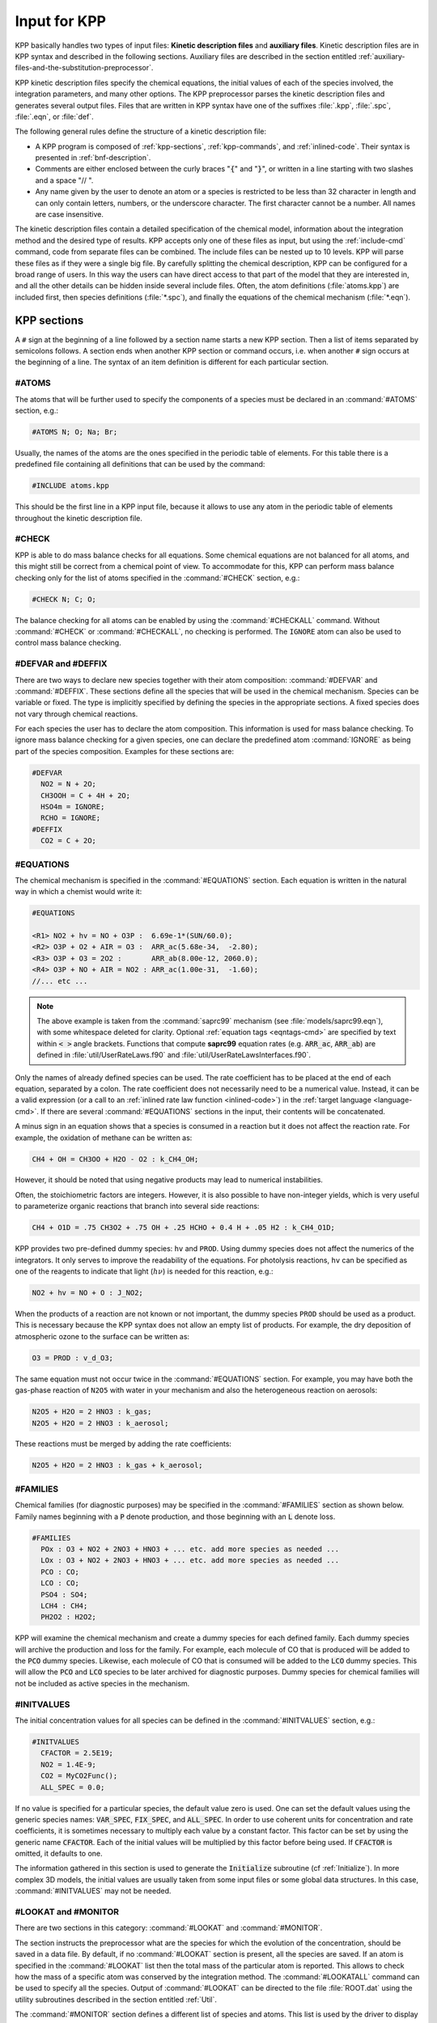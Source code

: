 .. _input-for-kpp:

#############
Input for KPP
#############

KPP basically handles two types of input files: **Kinetic description
files** and **auxiliary files**. Kinetic description files are in KPP
syntax and described in the following sections. Auxiliary files are
described in the section entitled
:ref:`auxiliary-files-and-the-substitution-preprocessor`.

KPP kinetic description files specify the chemical equations, the
initial values of each of the species involved, the integration
parameters, and many other options. The KPP preprocessor parses the
kinetic description files and generates several output files. Files
that are written in KPP syntax have one of the suffixes :file:`.kpp`,
:file:`.spc`, :file:`.eqn`, or :file:`def`.

The following general rules define the structure of a kinetic
description file:

-  A KPP program is composed of :ref:`kpp-sections`,
   :ref:`kpp-commands`, and :ref:`inlined-code`. Their syntax is
   presented in :ref:`bnf-description`.

-  Comments are either enclosed between the curly braces ":code:`{`"
   and ":code:`}`", or written in a line starting with two slashes and
   a space "// ".

-  Any name given by the user to denote an atom or a species is
   restricted to be less than 32 character in length and can only
   contain letters, numbers, or the underscore character. The first
   character cannot be a number. All names are case insensitive.

The kinetic description files contain a detailed specification of the
chemical model, information about the integration method and the desired
type of results. KPP accepts only one of these files as input, but using
the :ref:`include-cmd` command, code from separate files can be
combined. The include files can be nested up to 10 levels. KPP will
parse these files as if they were a single big file. By carefully
splitting the chemical description, KPP can be configured for a broad
range of users. In this way the users can have direct access to that
part of the model that they are interested in, and all the other details
can be hidden inside several include files. Often, the atom definitions
(:file:`atoms.kpp`) are included first, then species definitions
(:file:`*.spc`), and finally the equations of the chemical mechanism
(:file:`*.eqn`).

.. _kpp-sections:

============
KPP sections
============

A :literal:`#` sign at the beginning of a line followed by a section
name starts a new KPP section. Then a list of items separated by
semicolons follows. A section ends when another KPP section or command
occurs, i.e. when another :literal:`#` sign occurs at the beginning of
a line. The syntax of an item definition is different for each
particular section.

.. _atoms:

#ATOMS
------

The atoms that will be further used to specify the components of a
species must be declared in an :command:`#ATOMS` section, e.g.:

.. code-block:: console

   #ATOMS N; O; Na; Br;

Usually, the names of the atoms are the ones specified in the periodic
table of elements. For this table there is a predefined file containing
all definitions that can be used by the command:

.. code-block:: console

   #INCLUDE atoms.kpp

This should be the first line in a KPP input file, because it allows to
use any atom in the periodic table of elements throughout the kinetic
description file.

.. _check:

#CHECK
------

KPP is able to do mass balance checks for all equations. Some chemical
equations are not balanced for all atoms, and this might still be
correct from a chemical point of view. To accommodate for this, KPP can
perform mass balance checking only for the list of atoms specified in
the :command:`#CHECK` section, e.g.:

.. code-block:: console

   #CHECK N; C; O;

The balance checking for all atoms can be enabled by using the
:command:`#CHECKALL` command. Without :command:`#CHECK` or
:command:`#CHECKALL`, no checking is performed. The :literal:`IGNORE`
atom can also be used to control mass balance checking.

.. _defvar-and-deffix:

#DEFVAR and #DEFFIX
-------------------

There are two ways to declare new species together with their atom
composition: :command:`#DEFVAR` and :command:`#DEFFIX`. These sections
define all the species that will be used in the chemical mechanism.
Species can be variable or fixed. The type is implicitly specified by
defining the species in the appropriate sections. A fixed species does
not vary through chemical reactions.

For each species the user has to declare the atom composition. This
information is used for mass balance checking.  To ignore mass balance
checking for a given species, one can declare the predefined atom
:command:`IGNORE` as being part of the species composition. Examples
for these sections are:

.. code-block:: console

   #DEFVAR
     NO2 = N + 2O;
     CH3OOH = C + 4H + 2O;
     HSO4m = IGNORE;
     RCHO = IGNORE;
   #DEFFIX
     CO2 = C + 2O;

.. _equations:

#EQUATIONS
----------

The chemical mechanism is specified in the :command:`#EQUATIONS`
section. Each equation is written in the natural way in which a
chemist would write it:

.. code-block:: console

   #EQUATIONS

   <R1> NO2 + hv = NO + O3P :  6.69e-1*(SUN/60.0);
   <R2> O3P + O2 + AIR = O3 :  ARR_ac(5.68e-34,  -2.80);
   <R3> O3P + O3 = 2O2 :       ARR_ab(8.00e-12, 2060.0);
   <R4> O3P + NO + AIR = NO2 : ARR_ac(1.00e-31,  -1.60);
   //... etc ...

.. note::

   The above example is taken from the :command:`saprc99` mechanism
   (see :file:`models/saprc99.eqn`), with some whitespace deleted for
   clarity.  Optional :ref:`equation tags <eqntags-cmd>` are specified
   by text within :code:`< >` angle brackets.  Functions that compute
   **saprc99** equation rates (e.g. :code:`ARR_ac`,
   :code:`ARR_ab`) are defined in :file:`util/UserRateLaws.f90`
   and :file:`util/UserRateLawsInterfaces.f90`.

Only the names of already defined species can be used. The rate
coefficient has to be placed at the end of each equation, separated by a
colon. The rate coefficient does not necessarily need to be a numerical
value. Instead, it can be a valid expression (or a call to an
:ref:`inlined rate law function <inlined-code>`) in the :ref:`target
language <language-cmd>`.  If there are several :command:`#EQUATIONS`
sections in the input, their contents will be concatenated.

A minus sign in an equation shows that a species is consumed in a
reaction but it does not affect the reaction rate. For example, the
oxidation of methane can be written as:

.. code-block:: console

   CH4 + OH = CH3OO + H2O - O2 : k_CH4_OH;

However, it should be noted that using negative products may lead to
numerical instabilities.

Often, the stoichiometric factors are integers. However, it is also
possible to have non-integer yields, which is very useful to
parameterize organic reactions that branch into several side reactions:

.. code-block:: console

   CH4 + O1D = .75 CH3O2 + .75 OH + .25 HCHO + 0.4 H + .05 H2 : k_CH4_O1D;

KPP provides two pre-defined dummy species: :literal:`hv` and
:literal:`PROD`. Using dummy species does not affect the numerics of
the integrators. It only serves to improve the readability of the
equations. For photolysis reactions, :literal:`hv` can be specified as
one of the reagents to indicate that light (:math:`h\nu`) is needed for this
reaction, e.g.:

.. code-block:: console

   NO2 + hv = NO + O : J_NO2;

When the products of a reaction are not known or not important, the
dummy species :literal:`PROD` should be used as a product. This is
necessary because the KPP syntax does not allow an empty list of
products. For example, the dry deposition of atmospheric ozone to the
surface can be written as:

.. code-block:: console

   O3 = PROD : v_d_O3;

The same equation must not occur twice in the :command:`#EQUATIONS`
section. For example, you may have both the gas-phase reaction of
:literal:`N2O5` with water in your mechanism and also the
heterogeneous reaction on aerosols:

.. code-block:: console

   N2O5 + H2O = 2 HNO3 : k_gas;
   N2O5 + H2O = 2 HNO3 : k_aerosol;

These reactions must be merged by adding the rate coefficients:

.. code-block:: console

   N2O5 + H2O = 2 HNO3 : k_gas + k_aerosol;

.. _families:

#FAMILIES
---------

Chemical families (for diagnostic purposes) may be specified in the
:command:`#FAMILIES` section as shown below.  Family names beginning
with a :code:`P` denote production, and those beginning with an
:code:`L` denote loss.

.. code-block:: console

   #FAMILIES
     POx : O3 + NO2 + 2NO3 + HNO3 + ... etc. add more species as needed ...
     LOx : O3 + NO2 + 2NO3 + HNO3 + ... etc. add more species as needed ...
     PCO : CO;
     LCO : CO;
     PSO4 : SO4;
     LCH4 : CH4;
     PH2O2 : H2O2;

KPP will examine the chemical mechanism and create a dummy species for
each defined family.  Each dummy species will archive the production
and loss for the family.  For example, each molecule of CO that is
produced will be added to the :code:`PCO` dummy species.  Likewise,
each molecule of CO that is consumed will be added to the :code:`LCO`
dummy species. This will allow the :code:`PCO` and :code:`LCO` species
to be later archived for diagnostic purposes. Dummy species for chemical
families will not be included as active species in the mechanism.

.. _initvalues:

#INITVALUES
-----------

The initial concentration values for all species can be defined in the
:command:`#INITVALUES` section, e.g.:

.. code-block:: console

   #INITVALUES
     CFACTOR = 2.5E19;
     NO2 = 1.4E-9;
     CO2 = MyCO2Func();
     ALL_SPEC = 0.0;

If no value is specified for a particular species, the default value
zero is used. One can set the default values using the generic species
names: :code:`VAR_SPEC`, :code:`FIX_SPEC`, and :code:`ALL_SPEC`. In order
to use coherent units for concentration and rate coefficients, it is
sometimes necessary to multiply each value by a constant factor. This
factor can be set by using the generic name :code:`CFACTOR`. Each of
the initial values will be multiplied by this factor before being
used. If :code:`CFACTOR` is omitted, it defaults to one.

The information gathered in this section is used to generate the :code:`Initialize`
subroutine (cf  :ref:`Initialize`). In more complex 3D
models, the initial values are usually taken from some input files or
some global data structures. In this case, :command:`#INITVALUES` may
not be needed.

.. _lookat-and-monitor:

#LOOKAT and #MONITOR
--------------------

There are two sections in this category: :command:`#LOOKAT` and
:command:`#MONITOR`.

The section instructs the preprocessor what are the species for which
the evolution of the concentration, should be saved in a data file. By
default, if no :command:`#LOOKAT` section is present, all the species
are saved. If an atom is specified in the :command:`#LOOKAT` list then
the total mass of the particular atom is reported. This allows to
check how the mass of a specific atom was conserved by the integration
method. The :command:`#LOOKATALL` command can be used to specify all
the species. Output of :command:`#LOOKAT` can be directed to the file
:file:`ROOT.dat` using the utility subroutines described in the
section entitled :ref:`Util`.

The :command:`#MONITOR` section defines a different list of species
and atoms. This list is used by the driver to display the
concentration of the elements in the list during the integration. This
may give us a feedback of the evolution in time of the selected
species during the integration. The syntax is similar to the
:command:`#LOOKAT` section. With the driver :code:`general`,
output of :command:`#MONITOR` goes to the screen (STDOUT). The order
of the output is: first variable species, then fixed species, finally
atoms. It is not the order in the :command:`MONITOR` command.

Examples for these sections are:

.. code-block:: console

   #LOOKAT NO2; CO2; O3; N;
   #MONITOR O3; N;

.. _setvar-and-setfix:

#SETVAR and #SETFIX
-------------------

The commands :command:`#SETVAR` and :command:`#SETFIX` change the type of an
already defined species. Then, depending on the integration method,
one may or may not use the initial classification, or can easily move
one species from one category to another. The use of the generic
species :code:`VAR_SPEC`, :code:`FIX_SPEC`, and :code:`ALL_SPEC` is
also allowed. Examples for these sections are:

.. code-block:: console

   #SETVAR ALL_SPEC;
   #SETFIX H2O; CO2;

.. _kpp-commands:

============
KPP commands
============

A KPP command begins on a new line with a :code:`#` sign, followed by a
command name and one or more parameters.  Details about each command
are given in the following subsections.

.. _table-cmd-defaults:

.. list-table:: Default values for KPP commands
   :align: center
   :header-rows: 1

   * - KPP command
     - default value
     - KPP command
     - default value
   * - :command:`#AUTOREDUCE`
     - :code:`OFF`
     - :command:`#INTFILE`
     -
   * - :command:`#CHECKALL`
     -
     - :command:`#JACOBIAN`
     - :code:`SPARSE_LU_ROW`
   * - :command:`#DECLARE`
     - :code:`SYMBOL`
     - :command:`#LANGUAGE`
     -
   * - :command:`#DOUBLE`
     - :code:`ON`
     - :command:`#LOOKATALL`
     -
   * - :command:`#DRIVER`
     - :code:`none`
     - :command:`#MEX`
     - :code:`ON`
   * - :command:`#DUMMYINDEX`
     - :code:`OFF`
     - :command:`#MINVERSION`
     -
   * - :command:`#EQNTAGS`
     - :code:`OFF`
     - :command:`#MODEL`
     -
   * - :command:`#FUNCTION`
     - :code:`AGGREGATE`
     - :command:`#REORDER`
     - :code:`ON`
   * - :command:`#HESSIAN`
     - :code:`ON`
     - :command:`#STOCHASTIC`
     - :code:`OFF`
   * - :command:`#INCLUDE`
     -
     - :command:`#STOICMAT`
     - :code:`ON`
   * - :command:`#INTEGRATOR`
     -
     - :command:`#UPPERCASEF90`
     - :code:`OFF`

.. _autoreduce-cmd:

#AUTOREDUCE
-----------

The :command:`#AUTOREDUCE ON` command can be used with
:command:`#INTEGRATOR rosenbrock` to enable
:ref:`automatic  mechanism reduction <rosenbrock-autoreduce>` as
described in :cite:t:`Lin_et_al._2022`.  Automatic mechanism reduction
is disabled by default.

.. _declare-cmd:

#DECLARE
--------

The :command:`#DECLARE` command determines how constants like
:code:`dp`, :code:`NSPEC`, :code:`NVAR`, :code:`NFIX`, and
:code:`NREACT` are inserted into the KPP-generated code.
:command:`#DECLARE SYMBOL` (the default) will declare array variables
using parameters from the :ref:`Parameters` file. :command:`#DECLARE VALUE`
will replace each parameter with its value.

For example, the global array variable :code:`C` is declared in the
:ref:`Global` file generated by KPP.  In the :program:`small_strato`
example (described in :ref:`running-kpp-with-an-example-mechanism`),
:code:`C` has dimension :code:`NSPEC=7`. Using  :command:`#DECLARE
SYMBOL` will generate the following code in :ref:`Global`:

.. code-block:: fortran

   ! C - Concentration of all species
     REAL(kind=dp), TARGET :: C(NSPEC)

Whereas :command:`#DECLARE VALUE` will generate this code instead:

.. code-block:: fortran

   ! C - Concentration of all species
     REAL(kind=dp), TARGET :: C(7)

We recommend using :command:`#DECLARE SYMBOL`, as most modern compilers
will automatically replace each parameter (e.g. :code:`NSPEC`) with its
value (e.g :code:`7`). However, if you are using a very old compiler
that is not as sophisticated, :command:`#DECLARE VALUE` might result in
better-optmized code.

.. _double-cmd:

#DOUBLE
-------

The :command:`#DOUBLE` command selects single or double precision
arithmetic. :command:`ON` (the default) means use double precision,
:command:`OFF` means use single precision (see the section entitled
:ref:`Precision`).

.. important::

   We recommend using double precision whenever possible.  Using
   single precision may lead to integration non-convergence errors
   caused by roundoff and/or underflow.

.. _driver-cmd:

#DRIVER
-------

The :command:`#DRIVER` command selects the driver, i.e., the file from
which the main function is to be taken. The parameter is a file name,
without suffix. The appropriate suffix (:code:`.f90`, :code:`.F90`,
:code:`.c`, or :code:`.m`) is automatically appended.

Normally, KPP tries to find the selected driver file in the directory
:file:`$KPP_HOME/drv/`. However, if the supplied file name contains a slash,
it is assumed to be absolute. To access a driver in the current
directory, the prefix :file:`./` can be used, e.g.:

.. code-block:: console

   #DRIVER ./mydriver

It is possible to choose the empty dummy driver :command:`none`, if the
user wants to include the KPP generated modules into a larger model
(e.g. a general circulation or a chemical transport model) instead of
creating a stand-alone version of the chemical integrator. The driver
:command:`none` is also selected when the :command:`#DRIVER` command
is missing. If the command occurs twice, the second replaces the first.

.. _dummyindex-cmd:

#DUMMYINDEX
-----------

It is possible to declare species in the :ref:`defvar-and-deffix`
sections that are not used in the :ref:`equations` section. If your
model needs to check at run-time if a certain species is included in
the current mechanism, you can set to :command:`#DUMMYINDEX ON`. Then,
KPP will set the indices to zero for all species that do not occur in
any reaction. With :command:`#DUMMYINDEX OFF` (the default), those are
undefined variables. For example, if you frequently switch between
mechanisms with and without sulfuric acid, you can use this code:

.. code-block:: fortran

   IF (ind_H2SO4=0) THEN
     PRINT *, 'no H2SO4 in current mechanism'
   ELSE
     PRINT *, 'c(H2SO4) =', C(ind_H2SO4)
   ENDIF

.. _eqntags-cmd:

#EQNTAGS
--------

Each reaction in the :ref:`equations` section may start with an
equation tag which is enclosed in angle brackets, e.g.:

.. code-block:: console

   <R1> NO2 + hv = NO + O3P :  6.69e-1*(SUN/60.0);

With :command:`#EQNTAGS` set to :command:`ON`, this equation tag can be
used to refer to a specific equation (cf. :ref:`monitor`). The default
for :command:`#EQNTAGS` is :command:`OFF`.

.. _function-cmd:

#FUNCTION
---------

The :command:`#FUNCTION` command controls which functions are generated
to compute the production/destruction terms for variable
species. :command:`AGGREGATE` generates one function that computes the
normal derivatives. :command:`SPLIT` generates two functions
for the derivatives in production and destruction forms.

.. _hessian-cmd:

#HESSIAN
--------

The option :command:`ON` (the default) of the :command:`#HESSIAN`
command turns the Hessian generation on (see section
:ref:`Hessian-and-HessianSP`). With :command:`OFF` it is switched off.

.. _include-cmd:

#INCLUDE
--------

The :command:`#INCLUDE` command instructs KPP to look for the file
specified as a parameter and parse the content of this file before
proceeding to the next line. This allows the atoms definition, the
species definition and the equation definition to be shared between
several models. Moreover this allows for custom configuration of KPP to
accommodate various classes of users. Include files can be either in one
of the KPP directories or in the current directory.

.. _integrator-cmd:

#INTEGRATOR
-----------

The :command:`#INTEGRATOR` command selects the integrator definition
file. The parameter is the file name of an integrator, without
suffix. The effect of

.. code-block:: console

   #INTEGRATOR integrator_name

is similar to:

.. code-block:: console

   #INCLUDE $KPP_HOME/int/integrator_name.def

The :command:`#INTEGRATOR` command allows the use of different
integration techniques on the same model. If it occurs twice, the second
replaces the first. Normally, KPP tries to find the selected integrator
files in the directory :file:`$KPP_HOME/int/`. However, if the supplied
file name contains a slash, it is assumed to be absolute. To access an
integrator in the current directory, the prefix :file:`./` can be used,
e.g.:

.. code-block:: console

   #INTEGRATOR ./mydeffile

.. _intfile-cmd:

#INTFILE
--------

.. attention::

   :command:`#INTFILE` is used internally by KPP but should not be used
   by the KPP user. Using :ref:`integrator-cmd` alone suffices to
   specify an integrator.

The integrator definition file selects an integrator file with
:command:`#INTFILE` and also defines some suitable options for it. The
:command:`#INTFILE` command selects the file that contains the integrator
routine. The parameter of the
command is a file name, without suffix. The appropriate suffix
(:code:`.f90`, :code:`.F90`, :code:`.c`, or :code:`.m` is appended and
the result selects the file from which the integrator
is taken. This file will be copied into the code file in the appropriate
place.

.. _jacobian-cmd:

#JACOBIAN
---------

The :command:`#JACOBIAN` command controls which functions are generated
to compute the Jacobian. The option :command:`OFF` inhibits the
generation of the Jacobian routine. The option :command:`FULL` generates
the Jacobian as a square :code:`NVAR x NVAR` matrix. It should only be
used if the integrator needs the whole Jacobians. The options
:command:`SPARSE_ROW` and :command:`SPARSE_LU_ROW` (the default) both
generate the Jacobian in sparse (compressed on rows) format. They should
be used if the integrator needs the whole Jacobian, but in a sparse
form. The format used is compressed on rows. With
:command:`SPARSE_LU_ROW`, KPP extends the number of nonzeros to account
for the fill-in due to the LU decomposition.

.. _language-cmd:

#LANGUAGE
---------

.. attention::

   The :command:`Fortran77` language option is deprecated in
   :ref:`kpp250` and  later versions. All further KPP development will
   only support Fortran90.

The :command:`#LANGUAGE` command selects the target language in which the
code file is to be generated. Available options are :command:`Fortran90`,
:command:`C`, or :command:`matlab`.

You can select the suffix (:code:`.F90` or :code:`.f90`) to use for
Fortran90 source code generated by KPP (cf. :ref:`uppercasef90-cmd`).

.. _mex-cmd:

#MEX
----

:program:`Mex` is a Matlab extension that allows
to call functions written in Fortran and C directly from within the
Matlab environment. KPP generates the mex interface routines for the
ODE function, Jacobian, and Hessian, for the target languages C,
Fortran77, and Fortran90. The default is :command:`#MEX ON`. With
:command:`#MEX OFF`, no Mex files are generated.

.. _minversion-cmd:

#MINVERSION
-----------

You may restrict a chemical mechanism to use a given version of KPP or
later. To do this, add

.. code-block:: console

   #MINVERSION X.Y.Z

to the definition file.

The version number (:code:`X.Y.Z`) adheres to the Semantic
Versioning style (https://semver.org), where :code:`X` is the major
version number, :code:`Y` is the minor version number, and :code:`Z` is the
bugfix (aka “patch”) version number.

For example, if :command:`#MINVERSION 2.4.0` is specified, then KPP will
quit with an error message unless you are using KPP 2.4.0 or later.

.. _model-cmd:

#MODEL
------

The chemical model contains the description of the atoms, species, and
chemical equations. It also contains default initial values for the
species and default options including a suitable integrator for the
model. In the simplest case, the main kinetic description file, i.e. the
one passed as parameter to KPP, can contain just a single line selecting
the model. KPP tries to find a file with the name of the model and the
suffix :file:`.def` in the :file:`$KPP_HOME/models` subdirectory. This
file is then parsed. The content of the model definition file is written
in the KPP language. The model definition file points to a species file
and an equation file. The species file includes further the atom
definition file. All default values regarding the model are
automatically selected. For convenience, the best integrator and driver
for the given model are also automatically selected.

The :command:`#MODEL` command is optional, and intended for using a
predefined model. Users who supply their own reaction mechanism do not
need it.

.. _reorder-cmd:

#REORDER
--------

Reordering of the species is performed in order to minimize the fill-in
during the LU factorization, and therefore preserve the sparsity
structure and increase efficiency. The reordering is done using a
diagonal Markowitz algorithm. The details are explained in
:cite:t:`Sandu_et_al._1996`. The default is :command:`ON`.
:command:`OFF` means that KPP does not reorder the species. The order
of the variables is the order in which the species are
declared in the :command:`#DEFVAR` section.

.. _stochastic-cmd:

#STOCHASTIC
-----------

The option :command:`ON` of the :command:`#STOCHASTIC` command turns
on the generation of code for stochastic kinetic simulations (see the
section entitled :ref:`Stochastic`.  The default option is :command:`OFF`.

.. _stoicmat-cmd:

#STOICMAT
---------

Unless the :command:`#STOICMAT` command is set to :command:`OFF`, KPP
generates code for the stoichiometric matrix, the vector of reactant
products in each reaction, and the partial derivative of the time
derivative function with respect to rate coefficients
(cf. :ref:`Stoichiom-and-StoichiomSP`).

.. _checkall-lookatall-cmd:

#CHECKALL, #LOOKATALL
---------------------

The shorthand commands :command:`#CHECKALL` and :command:`#LOOKATALL`
apply :command:`#CHECK` and :command:`#LOOKAT`, respectively, to all
species in the mechanism.

.. _uppercasef90-cmd:

#UPPERCASEF90
-------------

If you have selected :command:`#LANGUAGE Fortran90` option, KPP will
generate source code ending in :code:`.f90` by default. Setting
:command:`#UPPERCASEF90 ON` will tell KPP to generate Fortran90 code
ending in :code:`.F90` instead.

.. _inlined-code:

============
Inlined Code
============

In order to offer maximum flexibility, KPP allows the user to include
pieces of code in the kinetic description file. Inlined code begins on a
new line with :command:`#INLINE` and the *inline_type*. Next, one or
more lines of code follow, written in the target language (Fortran90, C,
or Matlab) as specified by the *inline_type*. The inlined code ends with
:command:`#ENDINLINE`. The code is inserted into the KPP output at a
position which is also determined by *inline_type* as shown in
:ref:`table-inl-type`. If two inline commands with the same inline type
are declared, then the contents of the second is appended to the first
one.

.. _list-of-inlined-types:

List of inlined types
---------------------

In this manual, we show the inline types for Fortran90. The inline
types for the other languages are produced by replacing :code:`F90`
by :code:`C`, or :code:`matlab`, respectively.

.. _table-inl-type:

.. list-table:: KPP inlined types
   :align: center
   :header-rows: 1

   * - Inline_type
     - File
     - Placement
     - Usage
   * - **F90_DATA**
     - :ref:`Monitor`
     - specification section
     - (obsolete)
   * - **F90_GLOBAL**
     - :ref:`Global`
     - specification section
     - global variables
   * - **F90_INIT**
     - :ref:`Initialize`
     - subroutine
     - integration parameters
   * - **F90_RATES**
     - :ref:`Rates`
     - executable section
     - rate law functions
   * - **F90_RCONST**
     - :ref:`Rates`
     - subroutine
     - rate coefficient definitions
   * - **F90_RCONST_USE**
     - :ref:`Rates`
     - subroutine
     - rate coefficient definitions
   * - **F90_UTIL**
     - :ref:`Util`
     - executable section
     - utility functions

.. _f90-data:

F90_DATA
--------

This inline type was introduced in a previous version of KPP to
initialize variables. It is now obsolete but kept for compatibility. For
Fortran90, :command:`F90_GLOBAL` should be used instead.

.. _f90-global:

F90_GLOBAL
----------

This inline type can be used to declare global variables, e.g. for a
special rate coefficient:

.. code-block:: fortran

   #INLINE F90_GLOBAL
     REAL(dp) :: k_DMS_OH
   #ENDINLINE

Inlining code can be useful to introduce additional state variables
(such as temperature, humidity, etc.) for use by KPP routines, such as
for calculating rate coefficients.

If a large number of state variables needs to be held in inline code, or
require intermediate computation that may be repeated for many rate
coefficients, a derived type object should be used for efficiency, e.g.:

.. code-block:: fortran

   #INLINE F90_GLOBAL
     TYPE, PUBLIC :: ObjGlobal_t
        ! ... add variable fields to this type ...
     END TYPE ObjGlobal_t
     TYPE(ObjGlobal_t), TARGET, PUBLIC :: ObjGlobal
   #ENDINLINE

This global variable :code:`ObjGlobal` can then be used globally in KPP.

Another way to avoid cluttering up the KPP input file is to
:code:`#include` a header file with global variables:

.. code-block:: fortran

   #INLINE F90_GLOBAL
   ! Inline common variables into KPP_ROOT_Global.f90
   #include "commonIncludeVars.f90"
   #ENDINLINE

In future versions of KPP, the global state will be reorganized into
derived type objects as well.

.. _inline-type-f90-init:

F90_INIT
--------

This inline type can be used to define initial values before the start of the
integration, e.g.:

.. code-block:: fortran

   #INLINE F90_INIT
     TSTART = (12.*3600.)
     TEND = TSTART + (3.*24.*3600.)
     DT = 0.25*3600.
     TEMP = 270.
   #ENDINLINE

.. _f90-rates:

F90_RATES
---------

This inline type can be used to add new subroutines to calculate rate
coefficients, e.g.:

.. code-block:: fortran

   #INLINE F90_RATES
     REAL FUNCTION k_SIV_H2O2(k_298,tdep,cHp,temp)
       ! special rate function for S(IV) + H2O2
       REAL, INTENT(IN) :: k_298, tdep, cHp, temp
       k_SIV_H2O2 = k_298 &
         * EXP(tdep*(1./temp-3.3540E-3)) &
         * cHp / (cHp+0.1)
     END FUNCTION k_SIV_H2O2
   #ENDINLINE

.. _f90-rconst:

F90_RCONST
----------

This inline type can be used to define time-dependent values of rate
coefficients.  You may inline variables directly, e.g.:

.. code-block:: fortran

   #INLINE F90_RCONST
     k_DMS_OH = 1.E-9*EXP(5820./temp)*C(ind_O2)/ &
       (1.E30+5.*EXP(6280./temp)*C(ind_O2))
   #ENDINLINE

The inlined code will be placed directly into the subroutines
:code:`UPDATE_RCONST` and :code:`UPDATE_PHOTO` in the :ref:`Rates` file.

.. _f90-rconst-use:

F90_RCONST_USE
--------------

Similar to :ref:`f90-rconst`, but allows you to inline Fortran-90
:code:`USE` statements referencing modules where rate coefficients are
computed, such as:

.. code-block:: fortran

   #INLINE F90_RCONST_USE
     USE MyRateFunctionModule
   #ENDINLINE

The inlined code will be placed directly into the subroutines
:code:`UPDATE_RCONST` and :code:`UPDATE_PHOTO` in the :ref:`Rates`
file.  :code:`USE` statements will be placed before Fortran variable
definitions and executable statements, as is required by the
Fortran-90 language standard.

.. _f90-util:

F90_UTIL
--------

This inline type can be used to define utility subroutines.

.. _auxiliary-files-and-the-substitution-preprocessor:

=================================================
Auxiliary files and the substitution preprocessor
=================================================

The `auxiliary files <auxiliary-files-for-fortran-90_>`_ in the
:file:`$KPP_HOME/util` subdirectory are templates for integrators,
drivers, and utilities. They are inserted into the KPP output after
being run through the substitution preprocessor. This preprocessor
replaces `several placeholder symbols <list-of-symbols-replaced_>`_ in
the template files with their particular values in the model at hand.
Usually, only :command:`KPP_ROOT` and :command:`KPP_REAL` are needed
because the other values can also be obtained via the variables listed
in :ref:`table-inl-type`.

:command:`KPP_REAL` is replaced by the appropriate single or double
precision declaration  type. Depending on the target language KPP will
select the correct declaration type. For example if one needs to
declare an array BIG of size 1000, a declaration like the following
must be used:

.. code-block:: fortran

   KPP_REAL :: BIG(1000)

When used with the command :command:`#DOUBLE ON`, the above line will be
automatically translated into:

.. code-block:: fortran

   REAL(kind=dp) :: BIG(1000)

and when used with the command :command:`#DOUBLE OFF`, the same line will
become:

.. code-block:: fortran

   REAL(kind=sp) :: BIG(1000)

in the resulting Fortran90 output file.

:command:`KPP_ROOT` is replaced by the root file name of the main kinetic
description file.  In our example where we are processing
:file:`small_strato.kpp`, a line in an auxiliary Fortran90 file like

.. code-block:: fortran

   USE KPP_ROOT_Monitor

will be translated into

.. code-block:: fortran

   USE small_strato_Monitor

in the generated Fortran90 output file.

.. _auxiliary-files-for-fortran-90:

List of auxiliary files for Fortran90
--------------------------------------

.. _table-aux-files:

.. list-table:: Auxiliary files for Fortran90
   :align: center
   :header-rows: 1

   * - File
     - Contents
   * - :code:`dFun_dRcoeff.f90`
     - Derivatives with respect to reaction rates
   * - :code:`dJac_dRcoeff.f90`
     - Derivatives with respect to reaction rates
   * - :code:`Makefile_f90` and :code:`Makefile_upper_F90`
     - Makefiles to build Fortran-90 code
   * - :code:`Mex_Fun.f90` and :code:`Mex_Jac_SP.f90`
     - Mex files.
   * - :code:`Mex_Hessian.f90`
     - Mex files.
   * - :code:`sutil.f90`
     - Sparse utility functions.
   * - :code:`tag2num.f90`
     - Function related to equation tags.
   * - :code:`UpdateSun.f90`
     - Function related to solar zenith angle.
   * - :code:`UserRateLaws.f90` and :code:`UserRateLawsInterfaces.f90`
     - User-defined rate-law functions.
   * - :code:`util.f90`
     - Input/output utilities.

.. _list-of-symbols-replaced:

List of symbols replaced by the substitution preprocessor
---------------------------------------------------------

.. _table-sym-repl:

.. list-table:: Symbols and their replacements
   :align: center
   :header-rows: 1

   * - Symbol
     - Replacement
     - Example
   * - **KPP_ROOT**
     - The :literal:`ROOT` name
     - :literal:`small_strato`
   * - **KPP_REAL**
     - The real data type
     - :code:`REAL(kind=dp)`
   * - **KPP_NSPEC**
     - Number of species
     - 7
   * - **KPP_NVAR**
     - Number of variable species
     - 5
   * - **KPP_NFIX**
     - Number of fixed species
     - 2
   * - **KPP_NREACT**
     - Number of chemical reactopms
     - 10
   * - **KPP_NONZERO**
     - Number of Jacobian nonzero elements
     - 18
   * - **KPP_LU_NONZERO**
     - Number of Jacobian nonzero elements, with LU fill0in
     - 19
   * - **KPP_LU_NHESS**
     - Number of Hessian nonzero elements
     - 19
   * - **KPP_FUN_OR_FUN_SPLIT**
     - Name of the function to be called
     - ``FUN(Y,FIX,RCONST,Ydot)``

.. _icntrl-rcntrl:

=================================================================
Controlling the Integrator with :code:`ICNTRL` and :code:`RCNTRL`
=================================================================

In order to offer more control over the integrator, KPP provides the
arrays :code:`ICNTRL` (integer) and :code:`RCNTRL` (real). Each of them
is an array of 20 elements that allow the fine-tuning of the integrator.
All integrators (except for :code:`tau_leap` and :code:`gillespie`) use
:code:`ICNTRL` and :code:`RCNTRL`. Details can be found in the comment
lines of the individual integrator files in :code:`$KPP_HOME/int/`.

ICNTRL
------

.. _table-icntrl:

.. table:: Summary of ICNTRL usage in the f90 integrators.
           Here, Y = used, and s = solver-specific usage.
   :align: center

   +------------------------+---+---+---+---+---+---+---+---+---+----+----+----+----+----+----+----+----+
   | ICNTRL                 | 1 | 2 | 3 | 4 | 5 | 6 | 7 | 8 | 9 | 10 | 11 | 12 | 13 | 14 | 15 | 16 | 17 |
   +========================+===+===+===+===+===+===+===+===+===+====+====+====+====+====+====+====+====+
   | beuler                 |   | Y | Y | Y | Y | Y | s |   |   |    |    |    |    |    | Y  |    |    |
   +------------------------+---+---+---+---+---+---+---+---+---+----+----+----+----+----+----+----+----+
   | dvode                  |   |   |   |   |   |   |   |   |   |    |    |    |    |    | Y  |    |    |
   +------------------------+---+---+---+---+---+---+---+---+---+----+----+----+----+----+----+----+----+
   | exponential            |   |   |   |   |   |   |   |   |   |    |    |    |    |    |    |    |    |
   +------------------------+---+---+---+---+---+---+---+---+---+----+----+----+----+----+----+----+----+
   | feuler                 |   |   |   |   |   |   |   |   |   |    |    |    |    |    | Y  | Y  | Y  |
   +------------------------+---+---+---+---+---+---+---+---+---+----+----+----+----+----+----+----+----+
   | gillespie              |   |   |   |   |   |   |   |   |   |    |    |    |    |    |    |    |    |
   +------------------------+---+---+---+---+---+---+---+---+---+----+----+----+----+----+----+----+----+
   | lsode                  |   | Y |   | Y |   |   |   |   |   | s  |    |    |    |    | Y  |    |    |
   +------------------------+---+---+---+---+---+---+---+---+---+----+----+----+----+----+----+----+----+
   | radau5                 |   | Y |   | Y | Y | Y |   |   |   |    | Y  |    |    |    | Y  |    |    |
   +------------------------+---+---+---+---+---+---+---+---+---+----+----+----+----+----+----+----+----+
   | rosenbrock_adj         | Y | Y | Y | Y |   | s | s | s |   |    |    |    |    |    | Y  |    |    |
   +------------------------+---+---+---+---+---+---+---+---+---+----+----+----+----+----+----+----+----+
   | rosenbrock             | Y | Y | Y | Y |   |   |   |   |   |    |    |    |    |    | Y  | Y  |    |
   +------------------------+---+---+---+---+---+---+---+---+---+----+----+----+----+----+----+----+----+
   | rosenbrock_tlm         | Y | Y | Y | Y |   |   |   |   |   |    |    | s  |    |    | Y  |    |    |
   +------------------------+---+---+---+---+---+---+---+---+---+----+----+----+----+----+----+----+----+
   | rosenbrock_autoreduce  | Y | Y | Y | Y |   |   |   |   |   |    |    | s  | s  | s  | Y  | Y  |    |
   +------------------------+---+---+---+---+---+---+---+---+---+----+----+----+----+----+----+----+----+
   | runge_kutta_adj        |   | Y | Y | Y | Y | s | s | s | s | s  | Y  |    |    |    | Y  |    |    |
   +------------------------+---+---+---+---+---+---+---+---+---+----+----+----+----+----+----+----+----+
   | runge_kutta            |   | Y | Y | Y | Y | Y |   |   |   | s  | Y  |    |    |    | Y  |    |    |
   +------------------------+---+---+---+---+---+---+---+---+---+----+----+----+----+----+----+----+----+
   | runge_kutta_tlm        |   | Y | Y |   | Y | Y | s |   | s | s  | Y  | s  |    |    | Y  |    |    |
   +------------------------+---+---+---+---+---+---+---+---+---+----+----+----+----+----+----+----+----+
   | sdirk4                 |   | Y |   | Y |   |   |   |   |   |    |    |    |    |    | Y  |    |    |
   +------------------------+---+---+---+---+---+---+---+---+---+----+----+----+----+----+----+----+----+
   | sdirk_adj              |   | Y | Y | Y | Y | Y | s | s |   |    |    |    |    |    | Y  |    |    |
   +------------------------+---+---+---+---+---+---+---+---+---+----+----+----+----+----+----+----+----+
   | sdirk                  |   | Y | Y | Y | Y | Y |   |   |   |    |    |    |    |    | Y  |    |    |
   +------------------------+---+---+---+---+---+---+---+---+---+----+----+----+----+----+----+----+----+
   | sdirk_tlm              |   | Y | Y | Y | Y | Y | s |   | s |    |    | s  |    |    | Y  |    |    |
   +------------------------+---+---+---+---+---+---+---+---+---+----+----+----+----+----+----+----+----+
   | seulex                 | Y | Y |   | Y |   |   |   |   |   | s  | s  | s  | s  | s  | Y  |    |    |
   +------------------------+---+---+---+---+---+---+---+---+---+----+----+----+----+----+----+----+----+
   | tau_leap               |   |   |   |   |   |   |   |   |   |    |    |    |    |    |    |    |    |
   +------------------------+---+---+---+---+---+---+---+---+---+----+----+----+----+----+----+----+----+

ICNTRL(1)
~~~~~~~~~

Specifies the time-dependence of the function :math:`F` to be integrated:

.. table::
   :align: left

   +------------+----------------------------------------+
   | ICNTRL(1)  | Time dependence of :math:`F`           |
   +============+========================================+
   | 0          | :math:`F = F(t,y)` aka non-autonomous  |
   +------------+----------------------------------------+
   | 1          | :math:`F = F(y)` aka autonomous        |
   +------------+----------------------------------------+

ICNTRL(2)
~~~~~~~~~

Specifies the dimensionality of the absolute (:code:`ATOL`) and
relative (:code:`RTOL`) tolerances.  These can be expressed by
either a scalar or individually for each species in a vector.

.. table::
   :align: left

   +------------+-------------------------------------------+
   | ICNTRL(2)  | Dimensionality of ``ATOL`` and ``RTOL``   |
   +============+===========================================+
   | 0          | :code:`NVAR` -dimensional vector          |
   +------------+-------------------------------------------+
   | 1          | scalar                                    |
   +------------+-------------------------------------------+

ICNTRL(3)
~~~~~~~~~

Selects a specific integration method.

.. table::
   :align: left

   +-----------------------+------------+-----------------------+
   | Integrator            | ICNTRL(3)  | Method selected       |
   +=======================+============+=======================+
   | rosenbrock            | 0 or 4     | Rodas3 (default)      |
   |                       +------------+-----------------------+
   | rosenbrock_adj        | 1          | Ros2                  |
   |                       +------------+-----------------------+
   | rosenbrock_autoreduce | 2          | Ros3                  |
   |                       +------------+-----------------------+
   | rosenbrock_tlm        | 3          | Ros4                  |
   |                       +------------+-----------------------+
   |                       | 5          | Rodas4                |
   |                       +------------+-----------------------+
   |                       | 6          | Rang                  |
   |                       +------------+-----------------------+
   |                       | 7          | For future use        |
   +-----------------------+------------+-----------------------+
   | runge_kutta           | 0 or 1     | Radau-2A (default)    |
   |                       +------------+-----------------------+
   | runge_kutta_adj       | 2          | Lobatto-3C            |
   |                       +------------+-----------------------+
   | runge_kutta_tlm       | 3          | Gauss                 |
   |                       +------------+-----------------------+
   |                       | 4          | Radau-1A              |
   |                       +------------+-----------------------+
   |                       | 5          | Lobatto-3A            |
   +-----------------------+------------+-----------------------+
   | sdirk                 | 0 or 1     | Sdirk-2A (default)    |
   |                       +------------+-----------------------+
   | sdirk_adj             | 2          | Sdirk-2B              |
   |                       +------------+-----------------------+
   | sdirk_tlm             | 3          | Sdirk-3A              |
   |                       +------------+-----------------------+
   |                       | 4          | Sdirk-4A              |
   |                       +------------+-----------------------+
   |                       | 5          | Sdirk-4B              |
   |                       +------------+-----------------------+
   |                       | 6          | Backward Euler        |
   +-----------------------+------------+-----------------------+


ICNTRL(4)
~~~~~~~~~

Specifies the maximum number of integration steps.

ICNTRL(5)
~~~~~~~~~

Specifies the maximum number of Newton iterations.

ICNTRL(6)
~~~~~~~~~

Selects integrator-specific settings.

.. table::
   :align: left

   +-----------------+------------+-----------------------------------+
   | Integrator      | ICNTRL(6)  | Option selected                   |
   +=================+============+===================================+
   | rosenbrock_adj  | 0 thru 6   | Selection of a particular         |
   |                 |            | Rosenbrock method for the         |
   |                 |            | continuous adjoint integration    |
   |                 |            | (see ``ICNTRL(3)``)               |
   +-----------------+------------+-----------------------------------+
   | radau5          | 0          | Starting values for Newton        |
   |                 |            | iterations are interpolated       |
   |                 |            | (default)                         |
   | runge_kutta_adj +------------+-----------------------------------+
   |                 | 1          | Starting values for Newton        |
   | runge_kutta_tlm |            | iterations are zero               |
   |                 |            |                                   |
   | sdirk           |            |                                   |
   |                 |            |                                   |
   | sdirk_adj       |            |                                   |
   |                 |            |                                   |
   | sdirk_tlm       |            |                                   |
   +-----------------+------------+-----------------------------------+

ICNTRL(7)
~~~~~~~~~

Selects options for adjoint integrators.

.. table:: Selection of adjoint algorithm
   :align: left

   +-----------------+------------+----------------------------------+
   | Integrator      | ICNTRL(7)  | Adjoint algorithm selected       |
   +=================+============+==================================+
   | rosenbrock_adj  | 0 or 2     | Discrete adjoint with method     |
   |                 |            | ``ICNTRL(3)`` (default)          |
   |                 +------------+----------------------------------+
   |                 | 1          | No adjoint                       |
   |                 +------------+----------------------------------+
   |                 | 3          | Fully adaptive continous adjoint |
   |                 |            | with method ``ICNTRL(6)``        |
   |                 +------------+----------------------------------+
   |                 | 4          | Simplified continuous adjoint    |
   |                 |            | with method ``ICNTRL(6)``        |
   +-----------------+------------+----------------------------------+

.. table:: Method to solve the linear Adj equations
   :align: left

   +-----------------+------------+----------------------------------+
   | Integrator      | ICNTRL(7)  | Method selected                  |
   +=================+============+==================================+
   | runge_kutta_adj | 0 or 1     | Modified Newton re-using LU      |
   |                 |            | (default)                        |
   |                 +------------+----------------------------------+
   |                 | 2          | Direct solution (additional one  |
   |                 |            | LU factorizsation of 3Nx3N       |
   |                 |            | matrix per step; good for        |
   |                 |            | debugging                        |
   |                 +------------+----------------------------------+
   |                 | 3          | Adaptive solution (if Newton     |
   |                 |            | does not converge, switch to     |
   |                 |            | direct)                          |
   +-----------------+------------+----------------------------------+
   | sdirk_adj       | 0          | Modified Newton re-using LU      |
   |                 |            | (default)                        |
   | sdirk_tlm       +------------+----------------------------------+
   |                 | 1          | Direct solution (additional one  |
   |                 |            | LU factorizsation per stage)     |
   +-----------------+------------+----------------------------------+

ICNTRL(8)
~~~~~~~~

Determines if LU factorization will be checkpointed at each step
(for adjoint integrators only).

.. table::
   :align: left

   +-----------------+------------+------------------------------------+
   | Integrator      | ICNTRL(8)  | Option selected                    |
   +=================+============+====================================+
   | rosenbrock_adj  | 0          | Do not save LU factorization at    |
   |                 |            | each step (default)                |
   | runge_kutta_adj +------------+------------------------------------+
   |                 | 1          | Save LU factorization at each step |
   | sdirk_adj       |            |                                    |
   +-----------------+------------+------------------------------------+

ICNTRL(9)
~~~~~~~~~

Selects options for adjoint and tangent linear method (TLM)
integrators.

.. table:: Selection of adjoint algorithm
   :align: left

   +-----------------+------------+----------------------------------+
   | Integrator      | ICNTRL(9)  | Adjoint algorithm selected       |
   +=================+============+==================================+
   | runge_kutta_adj | 0 or 2     | Discrete adjoint with method     |
   |                 |            | ``ICNTRL(3)`` (default)          |
   |                 +------------+----------------------------------+
   |                 | 1          | No adjoint                       |
   |                 +------------+----------------------------------+
   |                 | 3          | Fully adaptive continous adjoint |
   |                 |            | with method ``ICNTRL(6)``        |
   |                 +------------+----------------------------------+
   |                 | 4          | Simplified continuous adjoint    |
   |                 |            | with method ``ICNTRL(6)``        |
   +-----------------+------------+----------------------------------+

.. table:: Selection of tangent linear method (TLM) error
	      estimation strategy
   :align: left

   +-----------------+------------+-----------------------------------+
   | Integrator      | ICNTRL(9)  | Strategy selected                 |
   +=================+============+===================================+
   | runge_kutta_tlm | 0          | Base number of iterations as      |
   |                 |            | forward solution                  |
   | sdirk_tlm       +------------+-----------------------------------+
   |                 | 1          | USE ``ATOL_tlm`` and ``RTOL_tlm`` |
   |                 |            | to calculate error estimation     |
   |                 |            | for TLM at Newton stages          |
   +-----------------+------------+-----------------------------------+

ICNTRL(10)
~~~~~~~~~~

Selects integrator-specific options.

.. table::
   :align: left

   +-----------------+------------+-----------------------------------+
   | Integrator      | ICNTRL(10) | Option selected                   |
   +=================+============+===================================+
   | lsode           | user       | Maximum order of the integration  |
   |                 | supplied   | formula allowed                   |
   +-----------------+------------+-----------------------------------+
   | runge_kutta     | 0          | Error estimation strategy:        |
   |                 |            | one additional stage at ``c=0``   |
   | runge_kutta_adj |            | (default)                         |
   |                 +------------+-----------------------------------+
   | runge_kutta_tlm | 1          | Error estimation strategy:        |
   |                 |            | Two additional stages at ``c=0``  |
   |                 |            | and SDIRK at ``c=1``, stiffly     |
   |                 |            | accurate                          |
   |                 +------------+-----------------------------------+
   |                 |            |                                   |
   +-----------------+------------+-----------------------------------+
   | seulex          | 0          | No verbose output                 |
   |                 +------------+-----------------------------------+
   |                 | 1          | Dense verbose output              |
   +-----------------+------------+-----------------------------------+

ICNTRL(11)
~~~~~~~~~~

Selects integrator-specific settings.

.. table::
   :align: left

   +-----------------+------------+-----------------------------------+
   | Integrator      | ICNTRL(11) | Option selected                   |
   +=================+============+===================================+
   | seulex          | user       | Maximum number of columns in the  |
   |                 | supplied   | extrapolation. Default is 12.     |
   +-----------------+------------+-----------------------------------+
   | radau5          | 0          | Gustaffson step size control      |
   |                 +------------+-----------------------------------+
   |                 | 1          | Classical step size control       |
   | runge_kutta     |            |                                   |
   |                 |            |                                   |
   | runge_kutta_adj |            |                                   |
   |                 |            |                                   |
   | runge_kutta_tlm |            |                                   |
   |                 |            |                                   |
   |                 |            |                                   |
   +-----------------+------------+-----------------------------------+

ICNTRL(12)
~~~~~~~~~~

Selects integrator-specific settings.

.. table::
   :align: left

   +-----------------------+------------+-----------------------------------+
   | Integrator            | ICNTRL(12) | Option selected                   |
   +=======================+============+===================================+
   | rosenbrock_autoreduce | 0          | Disable mechanism auto-reduction  |
   |                       |            | (i.e. acts in the same way as the |
   |                       |            | ``rosenbrock`` integrator)        |
   |                       +------------+-----------------------------------+
   |                       | 1          | Enables mechanism auto-reduction, |
   |                       |            | set threshold in ``RCNTRL(`12)``  |
   |                       +------------+-----------------------------------+
   |                       |            |                                   |
   +-----------------------+------------+-----------------------------------+
   | rosenbrock_tlm        | 0          | TLM truncation error is not used  |
   |                       +------------+-----------------------------------+
   | runge_kutta_tlm       | 1          | TLM truncation error is computed  |
   |                       |            | and used                          |
   | sdirk_tlm             |            |                                   |
   |                       +------------+-----------------------------------+
   |                       |            |                                   |
   +-----------------------+------------+-----------------------------------+
   | seulex                | 0          | Nsequence = 2 (default)           |
   |                       +------------+-----------------------------------+
   |                       | 1          | Nsequence =                       |
   |                       |            | 1,2,3,4,6,8,12,16,24,32,48,...    |
   |                       +------------+-----------------------------------+
   |                       | 2          | Nsequence =                       |
   |                       |            | 2,3,4,6,8,12,16,24,32,48,64,...   |
   |                       +------------+-----------------------------------+
   |                       | 3          | Nsequence =                       |
   |                       |            | 1,2,3,4,5,6,7,8,9,10,...          |
   |                       +------------+-----------------------------------+
   |                       | 4          | Nsequence =                       |
   |                       |            | 2,3,4,5,6,7,8,9,10,11,...         |
   +-----------------------+------------+-----------------------------------+

ICNTRL(13)
~~~~~~~~~~

Selects integrator-specific settings.

.. table::
   :align: left

   +-----------------------+------------+-----------------------------------+
   | Integrator            | ICNTRL(13) | Option selected                   |
   +=======================+============+===================================+
   | rosenbrock_autoreduce | 0          | In auto-reduction, disables       |
   |                       |            | scanning species P and L rates    |
   |                       |            | throughout the internal timesteps |
   |                       |            | of the integrator.                |
   |                       +------------+-----------------------------------+
   |                       | 1          | In auto-reduction, ensables       |
   |                       |            | scanning species P and L rates    |
   |                       |            | throughout the internal timesteps |
   |                       |            | of the integrator, for            |
   |                       |            | repartitioning.                   |
   +-----------------------+------------+-----------------------------------+
   | seulex                | 0, 1       | Sets the ``lambda`` parameter     |
   |                       |            | for verbose output.               |
   +-----------------------+------------+-----------------------------------+

ICNTRL(14)
~~~~~~~~~~

(Solver-specific for :code:`rosenbrock_autoreduce`) If set to
:code:`> 0`, then the threshold is calculated based on the max of
production and loss rate of the species ID specified in
:code:`ICNTRL(14)` multiplied by :code:`RCNTRL(14)`.

ICNTRL(15)
~~~~~~~~~~

Determines which :code:`Update_*` subroutines are called within the
integrator.

.. list-table::
   :align: left
   :header-rows: 1

   * - ICNTRL(15)
     - Option selcted
   * - -1
     - Do not call any :code:`Update_*` subroutines
   * - 0
     - Use the integrator-specific default values
   * - 1
     - Call  :code:`Update_RCONST` from within the integrator.
   * - 2
     - Call :code:`Update_PHOTO` from within the integrator
   * - 3
     - Call :code:`Update_RCONST` and :code:`Update_PHOTO` from within
       the integrator.
   * - 4
     - Call :code:`Update_SUN` from within the integrator
   * - 5
     - Call :code:`Update_SUN` and :code:`Update_RCONST` from within
       the integrator
   * - 6
     - Call :code:`Update_SUN` and :code:`Update_PHOTO` from within
       the integrator.
   * - 7
     - Call :code:`Update_SUN`, :code:`Update_PHOTO`, and
       :code:`Update_RCONST` from within the integrator.

Calling :code:`Update_RCONST` may be necessary when reaction rate
coefficients depend on the concentration of a specific species, e.
g.:

.. code-block:: console

   HSO3m + HSO5m + Hp = 2 HSO4m + Hp : k_aqueous( C(ind_Hp) );

This ensures that the concentration :code:`C(ind_Hp)` at the specific
integration time is used when the reaction rate coefficient is
updated within the integrator.

ICNTRL(16)
~~~~~~~~~~

Specifies how negative values should be handled.

.. list-table::
   :align: left
   :header-rows: 1

   * - ICNTRL(16)
     - Option selcted
   * - 0
     - Leave negative values unchanged
   * - 1
     - Set negative values to zero
   * - 2
     - Print warning and continue
   * - 3
     - Print error message and stop

ICNTRL(17)
~~~~~~~~~~

Selects the amount of verbose output that will be generated.

.. list-table::
   :align: left
   :header-rows: 1

   * - ICNTRL(17)
     - Option selcted
   * - 0
     - Only return error number
   * - 1
     - Full verbose error output

ICNTRL(18)
~~~~~~~~~~

Currently not used.

ICNTRL(19)
~~~~~~~~~~

Currently not used.

ICNTRL(20)
~~~~~~~~~~

Currently not used.

RCNTRL
------

.. _table-rcntrl:

.. table:: Summary of RCNTRL usage in the f90 integrators.
           Here, Y = used, and s = solver-specific usage.
   :align: center

   +------------------------+---+---+---+---+---+---+---+---+---+----+----+----+----+----+----+----+----+----+----+
   | RCNTRL                 | 1 | 2 | 3 | 4 | 5 | 6 | 7 | 8 | 9 | 10 | 11 | 12 | 13 | 14 | 15 | 16 | 17 | 18 | 19 |
   +========================+===+===+===+===+===+===+===+===+===+====+====+====+====+====+====+====+====+====+====+
   | beuler                 | Y | Y | Y | Y | Y | Y | Y | Y | Y | Y  | Y  |    |    |    |    |    |    |    |    |
   +------------------------+---+---+---+---+---+---+---+---+---+----+----+----+----+----+----+----+----+----+----+
   | dvode                  |   |   |   |   |   |   |   |   |   |    |    |    |    |    |    |    |    |    |    |
   +------------------------+---+---+---+---+---+---+---+---+---+----+----+----+----+----+----+----+----+----+----+
   | exponential            |   |   |   |   |   |   |   |   |   |    |    |    |    |    |    |    |    |    |    |
   +------------------------+---+---+---+---+---+---+---+---+---+----+----+----+----+----+----+----+----+----+----+
   | feuler                 |   |   |   |   |   |   |   |   |   |    |    |    |    |    |    |    |    |    |    |
   +------------------------+---+---+---+---+---+---+---+---+---+----+----+----+----+----+----+----+----+----+----+
   | gillespie              |   |   |   |   |   |   |   |   |   |    |    |    |    |    |    |    |    |    |    |
   +------------------------+---+---+---+---+---+---+---+---+---+----+----+----+----+----+----+----+----+----+----+
   | lsode                  | Y | Y | Y |   |   |   |   |   |   |    |    |    |    |    |    |    |    |    |    |
   +------------------------+---+---+---+---+---+---+---+---+---+----+----+----+----+----+----+----+----+----+----+
   | radau5                 |   | Y |   | Y | Y | Y | Y | Y | Y | Y  | Y  |    |    |    |    |    |    |    |    |
   +------------------------+---+---+---+---+---+---+---+---+---+----+----+----+----+----+----+----+----+----+----+
   | rosenbrock_adj         | Y | Y | Y | Y | Y | Y | Y |   |   |    |    |    |    |    |    |    |    |    |    |
   +------------------------+---+---+---+---+---+---+---+---+---+----+----+----+----+----+----+----+----+----+----+
   | rosenbrock             | Y | Y | Y | Y | Y | Y | Y |   |   |    |    |    |    |    |    |    |    |    |    |
   +------------------------+---+---+---+---+---+---+---+---+---+----+----+----+----+----+----+----+----+----+----+
   | rosenbrock_tlm         | Y | Y | Y | Y | Y | Y | Y |   |   |    |    |    |    |    |    |    |    |    |    |
   +------------------------+---+---+---+---+---+---+---+---+---+----+----+----+----+----+----+----+----+----+----+
   | rosenbrock_autoreduce  | Y | Y | Y | Y | Y | Y | Y |   |   |    |    | s  |    | s  |    |    |    |    |    |
   +------------------------+---+---+---+---+---+---+---+---+---+----+----+----+----+----+----+----+----+----+----+
   | runge_kutta_adj        | Y | Y | Y | Y | Y | Y | Y | Y | Y | Y  | Y  |    |    |    |    |    |    |    |    |
   +------------------------+---+---+---+---+---+---+---+---+---+----+----+----+----+----+----+----+----+----+----+
   | runge_kutta            | Y | Y | Y | Y | Y | Y | Y | Y | Y | Y  | Y  |    |    |    |    |    |    |    |    |
   +------------------------+---+---+---+---+---+---+---+---+---+----+----+----+----+----+----+----+----+----+----+
   | runge_kutta_tlm        | Y | Y | Y | Y | Y | Y | Y | Y | Y | Y  | Y  |    |    |    |    |    |    |    |    |
   +------------------------+---+---+---+---+---+---+---+---+---+----+----+----+----+----+----+----+----+----+----+
   | sdirk4                 | Y | Y | Y | Y | Y | Y | Y | Y | Y | Y  | Y  |    |    |    |    |    |    |    |    |
   +------------------------+---+---+---+---+---+---+---+---+---+----+----+----+----+----+----+----+----+----+----+
   | sdirk_adj              | Y | Y | Y | Y | Y | Y | Y | Y | Y | Y  | Y  |    |    |    |    |    |    |    |    |
   +------------------------+---+---+---+---+---+---+---+---+---+----+----+----+----+----+----+----+----+----+----+
   | sdirk                  | Y | Y | Y | Y | Y | Y | Y | Y | Y | Y  | Y  |    |    |    |    |    |    |    |    |
   +------------------------+---+---+---+---+---+---+---+---+---+----+----+----+----+----+----+----+----+----+----+
   | sdirk_tlm              | Y | Y | Y | Y | Y | Y | Y | Y | Y | Y  | Y  |    |    |    |    |    |    |    |    |
   +------------------------+---+---+---+---+---+---+---+---+---+----+----+----+----+----+----+----+----+----+----+
   | seulex                 | Y | Y | Y | Y | Y | Y | Y | Y |   | s  | s  | s  | s  | s  | s  | s  | s  | s  | s  |
   +------------------------+---+---+---+---+---+---+---+---+---+----+----+----+----+----+----+----+----+----+----+
   | tau_leap               |   |   |   |   |   |   |   |   |   |    |    |    |    |    |    |    |    |    |    |
   +------------------------+---+---+---+---+---+---+---+---+---+----+----+----+----+----+----+----+----+----+----+

RCNTRL(1)
~~~~~~~~~

:code:`Hmin`, the lower bound of the integration step size. It is
not recommended to change the default value of zero.

RCNTRL(2)
~~~~~~~~~

:code:`Hmax`, the upper bound of the integration step size.

RCNTRL(3)
~~~~~~~~~

:code:`Hstart`, the starting value of the integration step size.

RCNTRL(4)
~~~~~~~~~

:code:`FacMin`, lower bound on step decrease factor.

RCNTRL(5)
~~~~~~~~~

:code:`FacMax`, upper bound on step increase factor.

RCNTRL(6)
~~~~~~~~~

:code:`FacRej`, step decrease factor after multiple rejections.

RCNTRL(7)
~~~~~~~~~

:code:`FacSafe`, the factor by which the new step is slightly
   smaller than the predicted value.

RCNTRL(8)
~~~~~~~~~

:code:`ThetaMin`. If the Newton convergence rate is smaller than
ThetaMin, the Jacobian is not recomputed.

RCNTRL(9)
~~~~~~~~~

:code:`NewtonTol`, the stopping criterion for Newton’s method.

RCNTRL(10)
~~~~~~~~~~

:code:`Qmin`

RCNTRL(11)
~~~~~~~~~~

:code:`Qmax`. If :code:`Qmin < Hnew/Hold < Qmax`, then the step
size is kept constant and the LU factorization is reused.

RCNTRL(12)
~~~~~~~~~~

(Solver-specific for :code:`rosenbrock_autoreduce`) Used to specify
the threshold for auto-reduction partitioning, if :code:`ICNTRL(12) = 1`,
and :code:`ICNTRL(14) = 0`. Will be ignored if :code:`ICNTRL(14) > 0`.

RCNTRL(14)
~~~~~~~~~~

(Solver-specific for :code:`rosenbrock_autoreduce`) Used to specify
the multiplier for threshold for auto-reduction partitioning, if
:code:`ICNTRL(12) = 1`, and :code:`ICNTRL(14) > 0`, :code:`RCNTRL(14)`
is multiplied against max  of production and loss rates of species
:code:`ICNTRL(14)` to produce the partitioning threshold, ignoring
:code:`RCNTRL(12)`.

RCNTRL(15) - RCNTRL(19)
~~~~~~~~~~~~~~~~~~~~~~~

Solver-specific settings for :code:`seulex`.

RCNTRL(20)
~~~~~~~~~~

currently not used.
